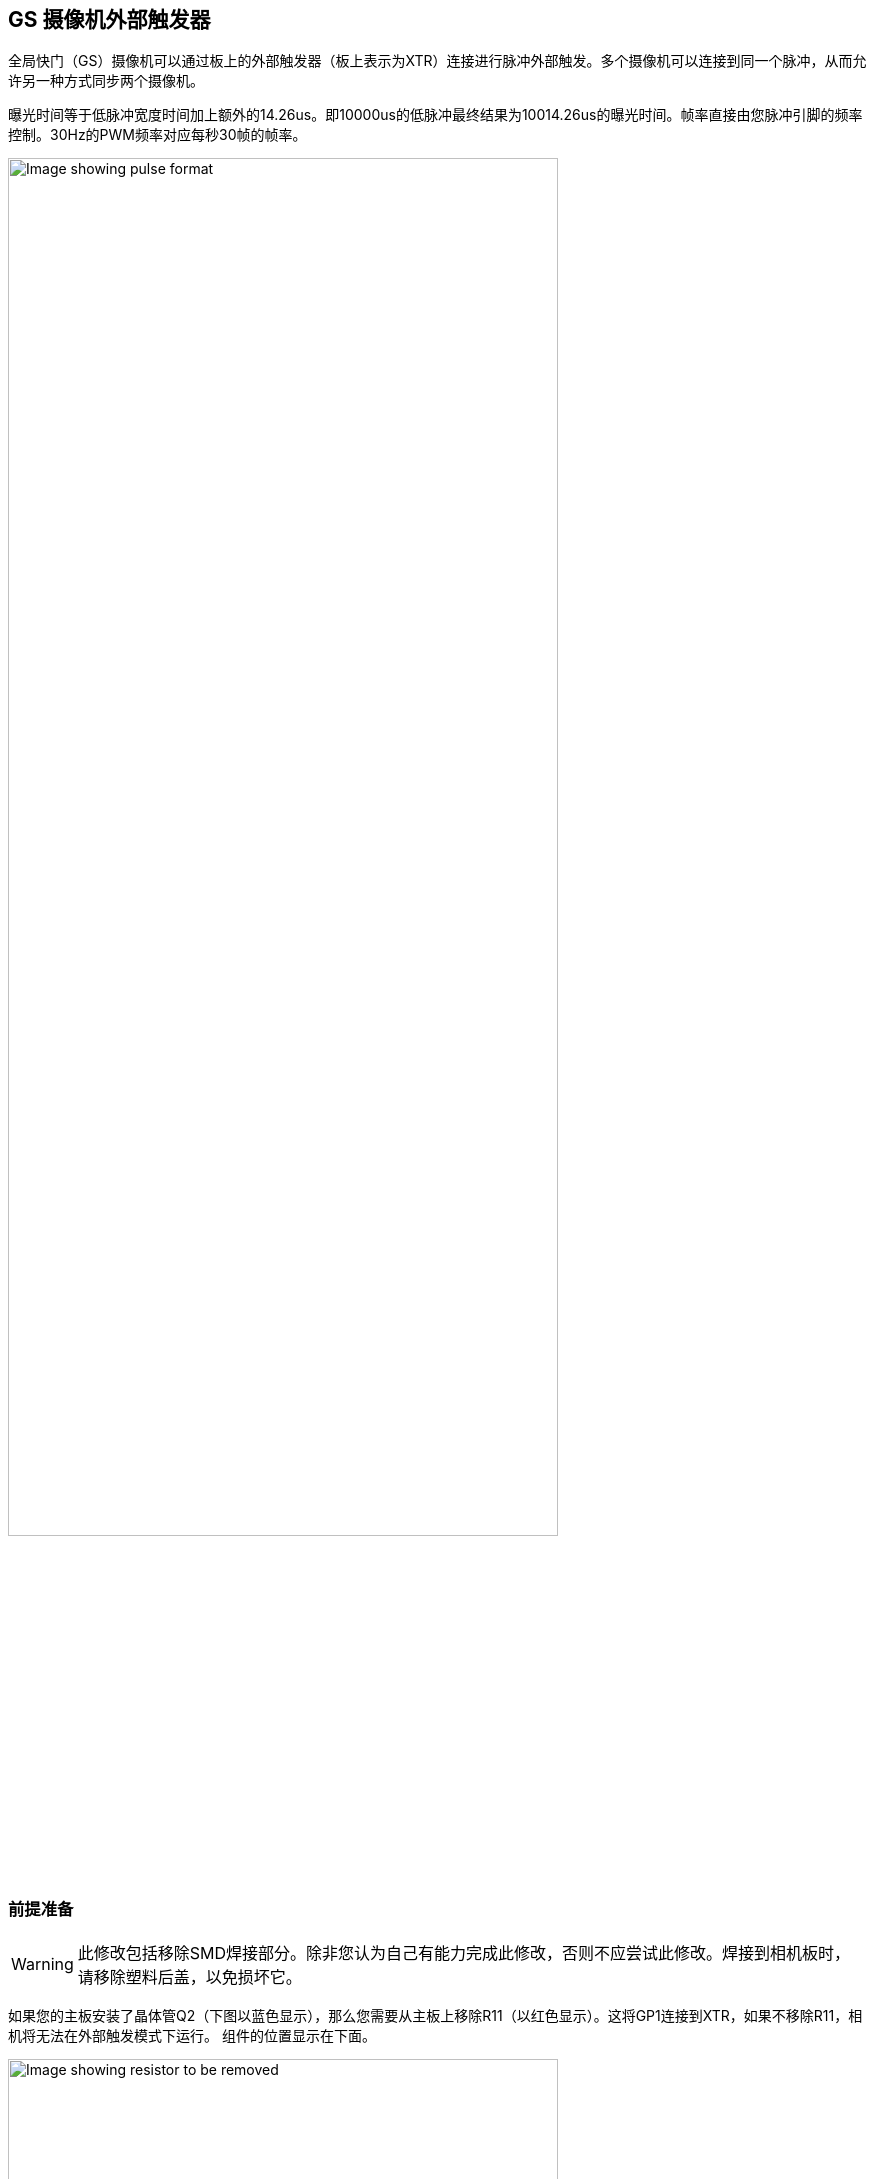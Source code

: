 [[external-trigger-on-the-gs-camera]]
== GS 摄像机外部触发器

全局快门（GS）摄像机可以通过板上的外部触发器（板上表示为XTR）连接进行脉冲外部触发。多个摄像机可以连接到同一个脉冲，从而允许另一种方式同步两个摄像机。

曝光时间等于低脉冲宽度时间加上额外的14.26us。即10000us的低脉冲最终结果为10014.26us的曝光时间。帧率直接由您脉冲引脚的频率控制。30Hz的PWM频率对应每秒30帧的帧率。

image::images/external_trigger.jpg[alt="Image showing pulse format",width="80%"]

=== 前提准备

WARNING: 此修改包括移除SMD焊接部分。除非您认为自己有能力完成此修改，否则不应尝试此修改。焊接到相机板时，请移除塑料后盖，以免损坏它。

如果您的主板安装了晶体管Q2（下图以蓝色显示），那么您需要从主板上移除R11（以红色显示）。这将GP1连接到XTR，如果不移除R11，相机将无法在外部触发模式下运行。
组件的位置显示在下面。

image::images/resistor.jpg[alt="Image showing resistor to be removed",width="80%"]

接下来，将电线焊接到GS相机板上XTR和GND的接触点。请注意，XTR是1.8V输入，因此您可能需要电平转换器或电位分压器。

我们可以使用树莓派Pico来提供触发器。通过1.5kΩ电阻将任何PicoGPIO引脚（本例中使用GP28）连接到XTR。还可以在XTR和GND之间连接1.8kΩ电阻，以将高逻辑电平降低到1.8V。接线图如下所示。

image::images/pico_wiring.jpg[alt="Image showing Raspberry Pi Pico wiring",width="50%"]

==== Boot up the Raspberry Pi with the camera connected.

通过超级用户模式启用外部触发：

[source,console]
----
$ sudo su
$ echo 1 > /sys/module/imx296/parameters/trigger_mode
$ exit
----

==== Raspberry Pi Pico MicroPython 代码

[source,python]
----
from machine import Pin, PWM

from time import sleep

pwm = PWM(Pin(28))

framerate = 30
shutter = 6000  # In microseconds

frame_length = 1000000 / framerate
pwm.freq(framerate)

pwm.duty_u16(int((1 - (shutter - 14) / frame_length) * 65535))
----

低脉冲宽度等于快门时间，PWM的频率等于帧速率。

NOTE: 在此示例中，引脚28连接到GS相机板上的XTR接触点。

=== 运行

运行Pico上的代码，并设置相机运行：

[source,console]
----
$ rpicam-hello -t 0 --qt-preview --shutter 3000
----

每次Pico脉冲引脚，它将会生成一个帧。如果需要控制帧速率，就改变脉冲之间的持续时间。

NOTE: 运行 `rpicam-apps` 时，始终指定固定的快门持续时间，以确保AGC不会调整相机的快门速度。持续时间无关紧要，因为它实际上是由外部触发脉冲控制的。
